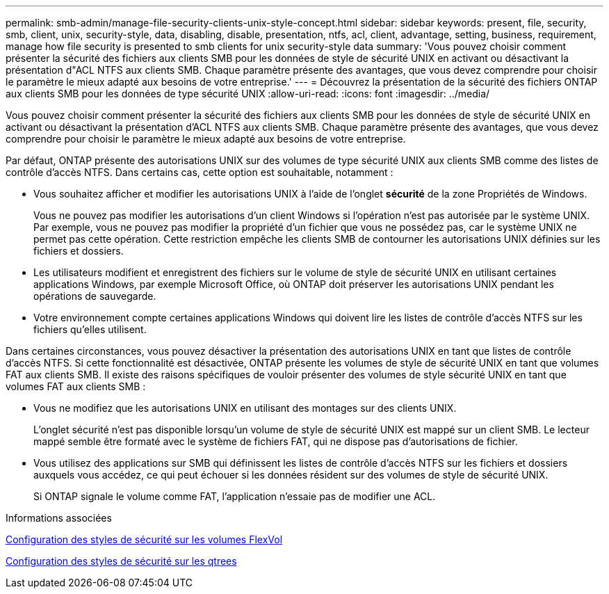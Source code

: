 ---
permalink: smb-admin/manage-file-security-clients-unix-style-concept.html 
sidebar: sidebar 
keywords: present, file, security, smb, client, unix, security-style, data, disabling, disable, presentation, ntfs, acl, client, advantage, setting, business, requirement, manage how file security is presented to smb clients for unix security-style data 
summary: 'Vous pouvez choisir comment présenter la sécurité des fichiers aux clients SMB pour les données de style de sécurité UNIX en activant ou désactivant la présentation d"ACL NTFS aux clients SMB. Chaque paramètre présente des avantages, que vous devez comprendre pour choisir le paramètre le mieux adapté aux besoins de votre entreprise.' 
---
= Découvrez la présentation de la sécurité des fichiers ONTAP aux clients SMB pour les données de type sécurité UNIX
:allow-uri-read: 
:icons: font
:imagesdir: ../media/


[role="lead"]
Vous pouvez choisir comment présenter la sécurité des fichiers aux clients SMB pour les données de style de sécurité UNIX en activant ou désactivant la présentation d'ACL NTFS aux clients SMB. Chaque paramètre présente des avantages, que vous devez comprendre pour choisir le paramètre le mieux adapté aux besoins de votre entreprise.

Par défaut, ONTAP présente des autorisations UNIX sur des volumes de type sécurité UNIX aux clients SMB comme des listes de contrôle d'accès NTFS. Dans certains cas, cette option est souhaitable, notamment :

* Vous souhaitez afficher et modifier les autorisations UNIX à l'aide de l'onglet *sécurité* de la zone Propriétés de Windows.
+
Vous ne pouvez pas modifier les autorisations d'un client Windows si l'opération n'est pas autorisée par le système UNIX. Par exemple, vous ne pouvez pas modifier la propriété d'un fichier que vous ne possédez pas, car le système UNIX ne permet pas cette opération. Cette restriction empêche les clients SMB de contourner les autorisations UNIX définies sur les fichiers et dossiers.

* Les utilisateurs modifient et enregistrent des fichiers sur le volume de style de sécurité UNIX en utilisant certaines applications Windows, par exemple Microsoft Office, où ONTAP doit préserver les autorisations UNIX pendant les opérations de sauvegarde.
* Votre environnement compte certaines applications Windows qui doivent lire les listes de contrôle d'accès NTFS sur les fichiers qu'elles utilisent.


Dans certaines circonstances, vous pouvez désactiver la présentation des autorisations UNIX en tant que listes de contrôle d'accès NTFS. Si cette fonctionnalité est désactivée, ONTAP présente les volumes de style de sécurité UNIX en tant que volumes FAT aux clients SMB. Il existe des raisons spécifiques de vouloir présenter des volumes de style sécurité UNIX en tant que volumes FAT aux clients SMB :

* Vous ne modifiez que les autorisations UNIX en utilisant des montages sur des clients UNIX.
+
L'onglet sécurité n'est pas disponible lorsqu'un volume de style de sécurité UNIX est mappé sur un client SMB. Le lecteur mappé semble être formaté avec le système de fichiers FAT, qui ne dispose pas d'autorisations de fichier.

* Vous utilisez des applications sur SMB qui définissent les listes de contrôle d'accès NTFS sur les fichiers et dossiers auxquels vous accédez, ce qui peut échouer si les données résident sur des volumes de style de sécurité UNIX.
+
Si ONTAP signale le volume comme FAT, l'application n'essaie pas de modifier une ACL.



.Informations associées
xref:configure-security-styles-task.adoc[Configuration des styles de sécurité sur les volumes FlexVol]

xref:configure-security-styles-qtrees-task.adoc[Configuration des styles de sécurité sur les qtrees]
